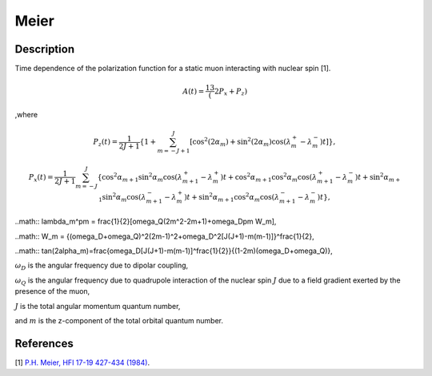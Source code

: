 .. _func-Meier:

=====
Meier
=====

.. index:: Meier

Description
-----------

Time dependence of the polarization function for a static muon interacting with nuclear spin [1].

.. math:: A(t)=\frac13(2P_x+P_z)

,where

.. math:: P_z(t) = \frac{1}{2J+1}\left\{1+\sum^J_{m=-J+1}[\cos^2(2\alpha_m)+\sin^2(2\alpha_m)\cos(\lambda^+_m-\lambda^-_m)t]\right\},

.. math:: P_x(t) = \frac{1}{2J+1}\sum^J_{m=-J} \{ \cos^2\alpha_{m+1}\sin^2\alpha_m\cos(\lambda_{m+1}^+-\lambda_m^+)t +\cos^2\alpha_{m+1}\cos^2\alpha_m\cos(\lambda_{m+1}^+-\lambda_m^-)t +\sin^2\alpha_{m+1}\sin^2\alpha_m\cos(\lambda_{m+1}^--\lambda_m^+)t +\sin^2\alpha_{m+1}\cos^2\alpha_m\cos(\lambda_{m+1}^--\lambda_m^-)t\},
	
..math:: \lambda_m^\pm = \frac{1}{2}[\omega_Q(2m^2-2m+1)+\omega_D\pm W_m],

..math:: W_m = \{(\omega_D+\omega_Q)^2(2m-1)^2+\omega_D^2[J(J+1)-m(m-1)]\}^\frac{1}{2},

..math:: tan(2\alpha_m)=\frac{\omega_D[J(J+1)-m(m-1)]^\frac{1}{2}}{(1-2m)(\omega_D+\omega_Q)},

:math:`\omega_D` is the angular frequency due to dipolar coupling,

:math:`\omega_Q` is the angular frequency due to quadrupole interaction of the nuclear spin :math:`J` due to a field gradient exerted by the presence of the muon,

:math:`J` is the total angular momentum quantum number,

and :math:`m` is the z-component of the total orbital quantum number.

.. figure:: /images/Meier.png

.. attributes::

References
----------

[1]  `P.H. Meier, HFI 17-19 427-434 (1984) <https://link.springer.com/content/pdf/10.1007%2FBF02064848.pdf>`_.

.. properties::

.. categories::

.. sourcelink::
